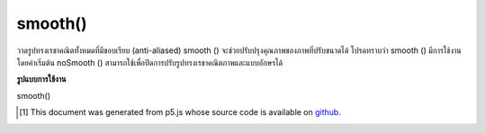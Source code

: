 .. raw:: html

	<script src="https://sketch.netpie.io/widget/p5-widget.js"></script>

smooth()
========

วาดรูปทรงเรขาคณิตทั้งหมดที่มีขอบเรียบ (anti-aliased) smooth () จะช่วยปรับปรุงคุณภาพของภาพที่ปรับขนาดได้ โปรดทราบว่า smooth () มีการใช้งานโดยค่าเริ่มต้น noSmooth () สามารถใช้เพื่อปิดการปรับรูปทรงเรขาคณิตภาพและแบบอักษรได้

.. Draws all geometry with smooth (anti-aliased) edges. smooth() will also improve image quality of resized images. Note that smooth() is active by default; noSmooth() can be used to disable smoothing of geometry, images, and fonts.

**รูปแบบการใช้งาน**

smooth()

.. raw:: html

	<script type="text/p5" data-autoplay data-hide-sourcecode>
	background(0);
    noStroke();
    smooth();
    ellipse(30, 48, 36, 36);
    noSmooth();
    ellipse(70, 48, 36, 36);
	</script>

	<br><br>

..  [#f1] This document was generated from p5.js whose source code is available on `github <https://github.com/processing/p5.js>`_.
